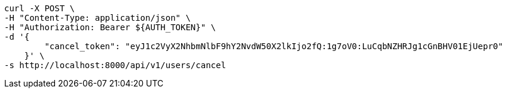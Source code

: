 [source,bash]
----
curl -X POST \
-H "Content-Type: application/json" \
-H "Authorization: Bearer ${AUTH_TOKEN}" \
-d '{
        "cancel_token": "eyJ1c2VyX2NhbmNlbF9hY2NvdW50X2lkIjo2fQ:1g7oV0:LuCqbNZHRJg1cGnBHV01EjUepr0"
    }' \
-s http://localhost:8000/api/v1/users/cancel
----
